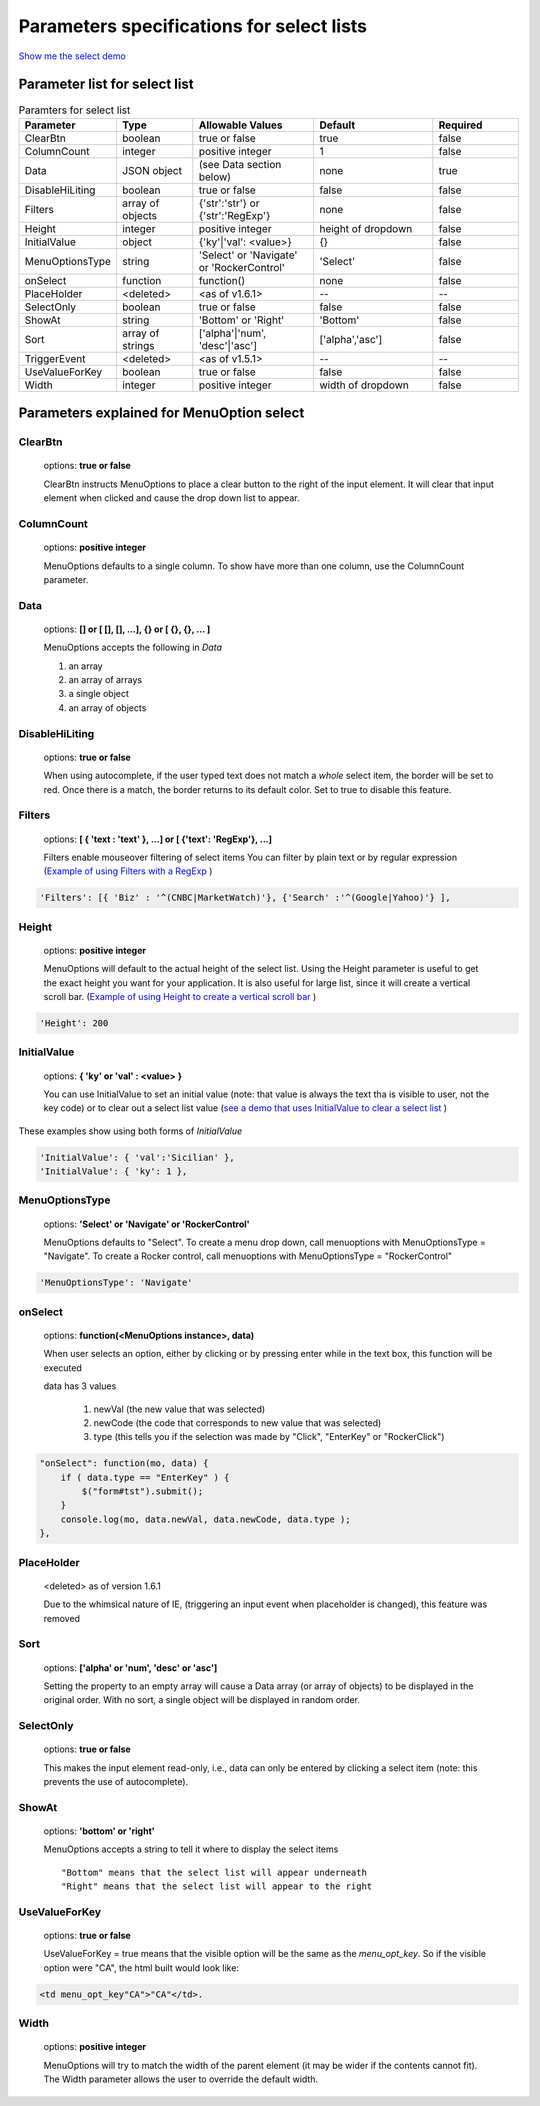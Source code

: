 Parameters specifications for select lists
==========================================

`Show me the select demo <http://www.menuoptions.org/examples/SelectWithImages.html>`_

.. image:: _static/AutoCompWithImgs.jpg
   :alt: Select example
   :target: http://www.menuoptions.org/examples/SelectWithImages.html

Parameter list for select list
-------------------------------

.. csv-table:: Paramters for select list
    :header: Parameter,Type,Allowable Values,Default,Required
    :widths: 22,22,35,35,25

    ClearBtn,boolean,"true or false",true,false
    ColumnCount,integer,"positive integer",1,false
    Data,JSON object, (see Data section below), none, true
    DisableHiLiting,boolean, "true or false", false, false
    Filters, array of objects,"{'str':'str'} or {'str':'RegExp'}", none, false
    Height,integer,positive integer, height of dropdown, false
    InitialValue,object,{'ky'|'val': <value>}, {}, false
    MenuOptionsType,string,'Select' or 'Navigate' or 'RockerControl','Select',false
    onSelect, function,function(),none,false
    PlaceHolder,<deleted>,<as of v1.6.1>,--,--
    SelectOnly,boolean,"true or false",false,false
    ShowAt,string,'Bottom' or 'Right','Bottom',false
    Sort,array of strings,"['alpha'|'num', 'desc'|'asc']","['alpha','asc']",false
    TriggerEvent, <deleted>,<as of v1.5.1>,--,--
    UseValueForKey,boolean,"true or false",false,false
    Width,integer,positive integer, width of dropdown, false

Parameters explained for MenuOption select
------------------------------------------

ClearBtn
^^^^^^^^
    options: **true or false**

    ClearBtn instructs MenuOptions to place a clear button to the right
    of the input element. It will clear that input element when clicked
    and cause the drop down list to appear.

ColumnCount
^^^^^^^^^^^
   options: **positive integer**

   MenuOptions defaults to a single column. To show have more than one 
   column, use the ColumnCount parameter. 

Data
^^^^
    options: **[] or [ [], [], ...], {} or [ {}, {}, ... ]** 

    MenuOptions accepts the following in `Data`

    1. an array
    2. an array of arrays
    3. a single object
    4. an array of objects

DisableHiLiting
^^^^^^^^^^^^^^^
    options: **true or false**

    When using autocomplete, if the user typed text does not match a `whole` select item,
    the border will be set to red. Once there is a match, the border returns to 
    its default color. Set to true to disable this feature. 
    
Filters
^^^^^^^
    options: **[ { 'text : 'text' }, ...] or [ {'text': 'RegExp'}, ...]**

    Filters enable mouseover filtering of select items
    You can filter by plain text or by regular expression
    (`Example of using Filters with a RegExp <http://www.menuoptions.org/examples/MenusBottom.html>`_ )

.. code-block:: html

    'Filters': [{ 'Biz' : '^(CNBC|MarketWatch)'}, {'Search' :'^(Google|Yahoo)'} ],


Height
^^^^^^
   options: **positive integer**

   MenuOptions will default to the actual height of the select list. 
   Using the Height parameter is useful to get the exact height you
   want for your application. It is also useful for large list, since it will 
   create a vertical scroll bar. 
   (`Example of using Height to create a vertical scroll bar <http://www.menuoptions.org/examples/QuickStartSelect.html>`_ )

.. code-block:: javascript
    
    'Height': 200

InitialValue
^^^^^^^^^^^^
    options: **{ 'ky' or 'val' : <value> }**

    You can use InitialValue to set an initial value (note: that value is 
    always the text tha is visible to user, not the key code) or to clear 
    out a select list value
    (`see a demo that uses InitialValue to clear a select list <http://www.menuoptions.org/examples/MultiSelect.html>`_ ) 

These examples show using both forms of `InitialValue`

.. code-block:: javascript

    'InitialValue': { 'val':'Sicilian' },
    'InitialValue': { 'ky': 1 },


MenuOptionsType
^^^^^^^^^^^^^^^
    options: **'Select' or 'Navigate' or 'RockerControl'**

    MenuOptions defaults to "Select". To create a menu drop down, call 
    menuoptions with MenuOptionsType = "Navigate". To create a Rocker control,
    call menuoptions with MenuOptionsType = "RockerControl"


.. code-block:: javascript

    'MenuOptionsType': 'Navigate'

onSelect
^^^^^^^^
    options: **function(<MenuOptions instance>, data)**  

    When user selects an option, either by clicking or by pressing enter while
    in the text box, this function will be executed

    data has 3 values

     1. newVal (the new value that was selected)
     2. newCode (the code that corresponds to new value that was selected)
     3. type (this tells you if the selection was made by "Click", "EnterKey" or "RockerClick")

.. code-block:: javascript

    "onSelect": function(mo, data) { 
        if ( data.type == "EnterKey" ) {
            $("form#tst").submit();
        }
        console.log(mo, data.newVal, data.newCode, data.type ); 
    }, 

PlaceHolder
^^^^^^^^^^^
    <deleted> as of version 1.6.1

    Due to the whimsical nature of IE, (triggering an input event
    when placeholder is changed), this feature was removed

Sort
^^^^
    options: **['alpha' or 'num', 'desc' or 'asc']**

    Setting the property to an empty array will cause a Data array 
    (or array of objects) to be displayed in the original order.
    With no sort, a single object will be displayed in random order.

SelectOnly
^^^^^^^^^^
    options: **true or false**

    This makes the input element read-only, i.e., data can only be entered 
    by clicking a select item (note: this prevents the use of autocomplete).

ShowAt
^^^^^^
    options: **'bottom' or 'right'**  

    MenuOptions accepts a string to tell it where to display the select items ::

    "Bottom" means that the select list will appear underneath
    "Right" means that the select list will appear to the right

UseValueForKey
^^^^^^^^^^^^^^
    options: **true or false**

    UseValueForKey = true means that the visible option will be the same as the 
    `menu_opt_key`. So if the visible option were "CA", the html built would look
    like:

.. code-block:: html

    <td menu_opt_key"CA">"CA"</td>. 

Width
^^^^^
   options: **positive integer**

   MenuOptions will try to match the width of the parent element (it may be
   wider if the contents cannot fit). The Width parameter allows the user to 
   override the default width. 


